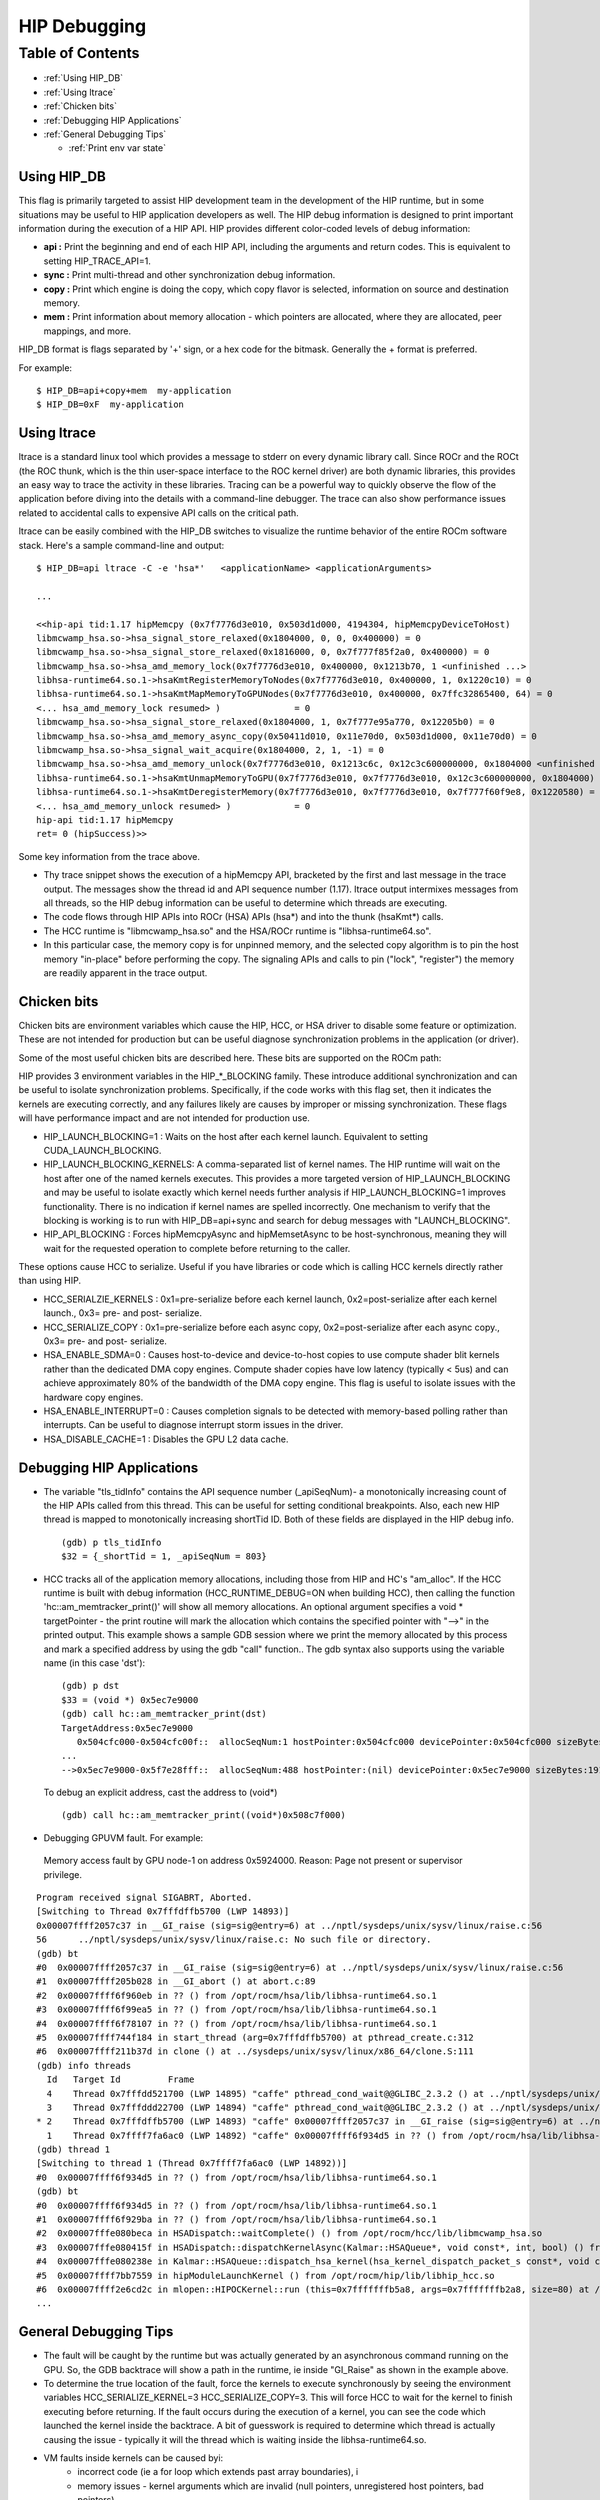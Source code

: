 .. _HIP_Debugging:

#####################
HIP Debugging
#####################

Table of Contents
##################

* :ref:`Using HIP_DB`
* :ref:`Using ltrace`
* :ref:`Chicken bits`
* :ref:`Debugging HIP Applications`
* :ref:`General Debugging Tips`

  * :ref:`Print env var state`



.. _Using HIP_DB:

Using HIP_DB
-------------

This flag is primarily targeted to assist HIP development team in the development of the HIP runtime, but in some situations may be useful to HIP application developers as well. The HIP debug information is designed to print important information during the execution of a HIP API. HIP provides different color-coded levels of debug information:

* **api :** Print the beginning and end of each HIP API, including the arguments and return codes. This is equivalent to setting HIP_TRACE_API=1.
* **sync :** Print multi-thread and other synchronization debug information.
* **copy :** Print which engine is doing the copy, which copy flavor is selected, information on source and destination memory.
* **mem :** Print information about memory allocation - which pointers are allocated, where they are allocated, peer mappings, and more.

HIP_DB format is flags separated by '+' sign, or a hex code for the bitmask. Generally the + format is preferred.

For example::

 $ HIP_DB=api+copy+mem  my-application
 $ HIP_DB=0xF  my-application

.. _Using ltrace:

Using ltrace
-------------

ltrace is a standard linux tool which provides a message to stderr on every dynamic library call. Since ROCr and the ROCt (the ROC thunk, which is the thin user-space interface to the ROC kernel driver) are both dynamic libraries, this provides an easy way to trace the activity in these libraries. Tracing can be a powerful way to quickly observe the flow of the application before diving into the details with a command-line debugger. The trace can also show performance issues related to accidental calls to expensive API calls on the critical path.

ltrace can be easily combined with the HIP_DB switches to visualize the runtime behavior of the entire ROCm software stack. Here's a sample command-line and output::


 $ HIP_DB=api ltrace -C -e 'hsa*'   <applicationName> <applicationArguments>

 ...

 <<hip-api tid:1.17 hipMemcpy (0x7f7776d3e010, 0x503d1d000, 4194304, hipMemcpyDeviceToHost)
 libmcwamp_hsa.so->hsa_signal_store_relaxed(0x1804000, 0, 0, 0x400000) = 0
 libmcwamp_hsa.so->hsa_signal_store_relaxed(0x1816000, 0, 0x7f777f85f2a0, 0x400000) = 0
 libmcwamp_hsa.so->hsa_amd_memory_lock(0x7f7776d3e010, 0x400000, 0x1213b70, 1 <unfinished ...>
 libhsa-runtime64.so.1->hsaKmtRegisterMemoryToNodes(0x7f7776d3e010, 0x400000, 1, 0x1220c10) = 0
 libhsa-runtime64.so.1->hsaKmtMapMemoryToGPUNodes(0x7f7776d3e010, 0x400000, 0x7ffc32865400, 64) = 0
 <... hsa_amd_memory_lock resumed> )              = 0
 libmcwamp_hsa.so->hsa_signal_store_relaxed(0x1804000, 1, 0x7f777e95a770, 0x12205b0) = 0
 libmcwamp_hsa.so->hsa_amd_memory_async_copy(0x50411d010, 0x11e70d0, 0x503d1d000, 0x11e70d0) = 0
 libmcwamp_hsa.so->hsa_signal_wait_acquire(0x1804000, 2, 1, -1) = 0
 libmcwamp_hsa.so->hsa_amd_memory_unlock(0x7f7776d3e010, 0x1213c6c, 0x12c3c600000000, 0x1804000 <unfinished ...>
 libhsa-runtime64.so.1->hsaKmtUnmapMemoryToGPU(0x7f7776d3e010, 0x7f7776d3e010, 0x12c3c600000000, 0x1804000) = 0
 libhsa-runtime64.so.1->hsaKmtDeregisterMemory(0x7f7776d3e010, 0x7f7776d3e010, 0x7f777f60f9e8, 0x1220580) = 0
 <... hsa_amd_memory_unlock resumed> )            = 0
 hip-api tid:1.17 hipMemcpy
 ret= 0 (hipSuccess)>>


Some key information from the trace above.

* Thy trace snippet shows the execution of a hipMemcpy API, bracketed by the first and last message in the trace output. The messages show the thread id and API sequence number (1.17). ltrace output intermixes messages from all threads, so the HIP debug information can be useful to determine which threads are executing.
* The code flows through HIP APIs into ROCr (HSA) APIs (hsa*) and into the thunk (hsaKmt*) calls.
* The HCC runtime is "libmcwamp_hsa.so" and the HSA/ROCr runtime is "libhsa-runtime64.so".
* In this particular case, the memory copy is for unpinned memory, and the selected copy algorithm is to pin the host memory "in-place" before performing the copy. The signaling APIs and calls to pin ("lock", "register") the memory are readily apparent in the trace output.

.. _Chicken bits:

Chicken bits
-------------
Chicken bits are environment variables which cause the HIP, HCC, or HSA driver to disable some feature or optimization. These are not intended for production but can be useful diagnose synchronization problems in the application (or driver).

Some of the most useful chicken bits are described here. These bits are supported on the ROCm path:

HIP provides 3 environment variables in the HIP_*_BLOCKING family. These introduce additional synchronization and can be useful to isolate synchronization problems. Specifically, if the code works with this flag set, then it indicates the kernels are executing correctly, and any failures likely are causes by improper or missing synchronization. These flags will have performance impact and are not intended for production use.

* HIP_LAUNCH_BLOCKING=1 : Waits on the host after each kernel launch. Equivalent to setting CUDA_LAUNCH_BLOCKING.
* HIP_LAUNCH_BLOCKING_KERNELS: A comma-separated list of kernel names. The HIP runtime will wait on the host after one of the named kernels executes. This provides a more targeted version of HIP_LAUNCH_BLOCKING and may be useful to isolate exactly which kernel needs further analysis if HIP_LAUNCH_BLOCKING=1 improves functionality. There is no indication if kernel names are spelled incorrectly. One mechanism to verify that the blocking is working is to run with HIP_DB=api+sync and search for debug messages with "LAUNCH_BLOCKING".
* HIP_API_BLOCKING : Forces hipMemcpyAsync and hipMemsetAsync to be host-synchronous, meaning they will wait for the requested operation to complete before returning to the caller.

These options cause HCC to serialize. Useful if you have libraries or code which is calling HCC kernels directly rather than using HIP.

* HCC_SERIALZIE_KERNELS : 0x1=pre-serialize before each kernel launch, 0x2=post-serialize after each kernel launch., 0x3= pre- and post- serialize.

* HCC_SERIALIZE_COPY : 0x1=pre-serialize before each async copy, 0x2=post-serialize after each async copy., 0x3= pre- and post- serialize.

* HSA_ENABLE_SDMA=0 : Causes host-to-device and device-to-host copies to use compute shader blit kernels rather than the dedicated DMA copy engines. Compute shader copies have low latency (typically < 5us) and can achieve approximately 80% of the bandwidth of the DMA copy engine. This flag is useful to isolate issues with the hardware copy engines.

* HSA_ENABLE_INTERRUPT=0 : Causes completion signals to be detected with memory-based polling rather than interrupts. Can be useful to diagnose interrupt storm issues in the driver.

* HSA_DISABLE_CACHE=1 : Disables the GPU L2 data cache.

.. _Debugging HIP Applications:

Debugging HIP Applications
---------------------------

* The variable "tls_tidInfo" contains the API sequence number (_apiSeqNum)- a monotonically increasing count of the HIP APIs called from this thread. This can be useful for setting conditional breakpoints. Also, each new HIP thread is mapped to monotonically increasing shortTid ID. Both of these fields are displayed in the HIP debug info.

  ::

   (gdb) p tls_tidInfo
   $32 = {_shortTid = 1, _apiSeqNum = 803}


* HCC tracks all of the application memory allocations, including those from HIP and HC's "am_alloc". If the HCC runtime is built with debug information (HCC_RUNTIME_DEBUG=ON when building HCC), then calling the function 'hc::am_memtracker_print()' will show all memory allocations. An optional argument specifies a void * targetPointer - the print routine will mark the allocation which contains the specified pointer with "-->" in the printed output. This example shows a sample GDB session where we print the memory allocated by this process and mark a specified address by using the gdb "call" function.. The gdb syntax also supports using the variable name (in this case 'dst'):
  ::

   (gdb) p dst
   $33 = (void *) 0x5ec7e9000
   (gdb) call hc::am_memtracker_print(dst)
   TargetAddress:0x5ec7e9000
      0x504cfc000-0x504cfc00f::  allocSeqNum:1 hostPointer:0x504cfc000 devicePointer:0x504cfc000 sizeBytes:16 isInDeviceMem:0 isAmManaged:1 appId:0 appAllocFlags:0 appPtr:(nil)
   ...
   -->0x5ec7e9000-0x5f7e28fff::  allocSeqNum:488 hostPointer:(nil) devicePointer:0x5ec7e9000 sizeBytes:191102976 isInDeviceMem:1 isAmManaged:1 appId:0 appAllocFlags:0 appPtr:(nil)

  To debug an explicit address, cast the address to (void*)
  ::

   (gdb) call hc::am_memtracker_print((void*)0x508c7f000)

* Debugging GPUVM fault. For example:

 Memory access fault by GPU node-1 on address 0x5924000. Reason: Page not present or supervisor privilege.
::

 Program received signal SIGABRT, Aborted.
 [Switching to Thread 0x7fffdffb5700 (LWP 14893)]
 0x00007ffff2057c37 in __GI_raise (sig=sig@entry=6) at ../nptl/sysdeps/unix/sysv/linux/raise.c:56
 56      ../nptl/sysdeps/unix/sysv/linux/raise.c: No such file or directory.
 (gdb) bt
 #0  0x00007ffff2057c37 in __GI_raise (sig=sig@entry=6) at ../nptl/sysdeps/unix/sysv/linux/raise.c:56
 #1  0x00007ffff205b028 in __GI_abort () at abort.c:89
 #2  0x00007ffff6f960eb in ?? () from /opt/rocm/hsa/lib/libhsa-runtime64.so.1
 #3  0x00007ffff6f99ea5 in ?? () from /opt/rocm/hsa/lib/libhsa-runtime64.so.1
 #4  0x00007ffff6f78107 in ?? () from /opt/rocm/hsa/lib/libhsa-runtime64.so.1
 #5  0x00007ffff744f184 in start_thread (arg=0x7fffdffb5700) at pthread_create.c:312
 #6  0x00007ffff211b37d in clone () at ../sysdeps/unix/sysv/linux/x86_64/clone.S:111
 (gdb) info threads
   Id   Target Id         Frame
   4    Thread 0x7fffdd521700 (LWP 14895) "caffe" pthread_cond_wait@@GLIBC_2.3.2 () at ../nptl/sysdeps/unix/sysv/linux/x86_64/pthread_cond_wait.S:185
   3    Thread 0x7fffddd22700 (LWP 14894) "caffe" pthread_cond_wait@@GLIBC_2.3.2 () at ../nptl/sysdeps/unix/sysv/linux/x86_64/pthread_cond_wait.S:185
 * 2    Thread 0x7fffdffb5700 (LWP 14893) "caffe" 0x00007ffff2057c37 in __GI_raise (sig=sig@entry=6) at ../nptl/sysdeps/unix/sysv/linux/raise.c:56
   1    Thread 0x7ffff7fa6ac0 (LWP 14892) "caffe" 0x00007ffff6f934d5 in ?? () from /opt/rocm/hsa/lib/libhsa-runtime64.so.1
 (gdb) thread 1
 [Switching to thread 1 (Thread 0x7ffff7fa6ac0 (LWP 14892))]
 #0  0x00007ffff6f934d5 in ?? () from /opt/rocm/hsa/lib/libhsa-runtime64.so.1
 (gdb) bt
 #0  0x00007ffff6f934d5 in ?? () from /opt/rocm/hsa/lib/libhsa-runtime64.so.1
 #1  0x00007ffff6f929ba in ?? () from /opt/rocm/hsa/lib/libhsa-runtime64.so.1
 #2  0x00007fffe080beca in HSADispatch::waitComplete() () from /opt/rocm/hcc/lib/libmcwamp_hsa.so
 #3  0x00007fffe080415f in HSADispatch::dispatchKernelAsync(Kalmar::HSAQueue*, void const*, int, bool) () from /opt/rocm/hcc/lib/libmcwamp_hsa.so
 #4  0x00007fffe080238e in Kalmar::HSAQueue::dispatch_hsa_kernel(hsa_kernel_dispatch_packet_s const*, void const*, unsigned long, hc::completion_future*) () from /opt/rocm/hcc/lib/libmcwamp_hsa.so
 #5  0x00007ffff7bb7559 in hipModuleLaunchKernel () from /opt/rocm/hip/lib/libhip_hcc.so
 #6  0x00007ffff2e6cd2c in mlopen::HIPOCKernel::run (this=0x7fffffffb5a8, args=0x7fffffffb2a8, size=80) at /root/MIOpen/src/hipoc/hipoc_kernel.cpp:15
 ...


.. _General Debugging Tips:

General Debugging Tips
-----------------------
* The fault will be caught by the runtime but was actually generated by an asynchronous command running on the GPU. So, the GDB backtrace will show a path in the runtime, ie inside "GI_Raise" as shown in the example above.
* To determine the true location of the fault, force the kernels to execute synchronously by seeing the environment variables HCC_SERIALIZE_KERNEL=3 HCC_SERIALIZE_COPY=3. This will force HCC to wait for the kernel to finish executing before returning. If the fault occurs during the execution of a kernel, you can see the code which launched the kernel inside the backtrace. A bit of guesswork is required to determine which thread is actually causing the issue - typically it will the thread which is waiting inside the libhsa-runtime64.so.
* VM faults inside kernels can be caused byi:
	* incorrect code (ie a for loop which extends past array boundaries), i
	* memory issues - kernel arguments which are invalid (null pointers, unregistered host pointers, bad pointers).
	* synchronization issues
	* compiler issues (incorrect code generation from the compiler)
	* runtime issues

-- General debug tips:

* 'gdb --args' can be used to conveniently pass the executable and arguments to gdb.
* From inside GDB, you can set environment variables "set env". Note the command does not use an '=' sign::

 (gdb) set env HIP_DB 1

.. _Print env var state:

Print env var state
+++++++++++++++++++++

Setting HIP_PRINT_ENV=1 and then running a HIP application will print the HIP environment variables, their current values, and usage info. Setting HCC_PRINT_ENV=1 and then running a HCC application will print the HCC environment variables, their current values, and usage info.



